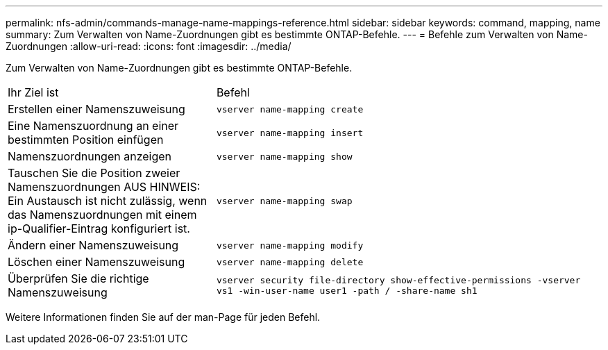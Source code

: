 ---
permalink: nfs-admin/commands-manage-name-mappings-reference.html 
sidebar: sidebar 
keywords: command, mapping, name 
summary: Zum Verwalten von Name-Zuordnungen gibt es bestimmte ONTAP-Befehle. 
---
= Befehle zum Verwalten von Name-Zuordnungen
:allow-uri-read: 
:icons: font
:imagesdir: ../media/


[role="lead"]
Zum Verwalten von Name-Zuordnungen gibt es bestimmte ONTAP-Befehle.

[cols="35,65"]
|===


| Ihr Ziel ist | Befehl 


 a| 
Erstellen einer Namenszuweisung
 a| 
`vserver name-mapping create`



 a| 
Eine Namenszuordnung an einer bestimmten Position einfügen
 a| 
`vserver name-mapping insert`



 a| 
Namenszuordnungen anzeigen
 a| 
`vserver name-mapping show`



 a| 
Tauschen Sie die Position zweier Namenszuordnungen AUS HINWEIS: Ein Austausch ist nicht zulässig, wenn das Namenszuordnungen mit einem ip-Qualifier-Eintrag konfiguriert ist.
 a| 
`vserver name-mapping swap`



 a| 
Ändern einer Namenszuweisung
 a| 
`vserver name-mapping modify`



 a| 
Löschen einer Namenszuweisung
 a| 
`vserver name-mapping delete`



 a| 
Überprüfen Sie die richtige Namenszuweisung
 a| 
`vserver security file-directory show-effective-permissions -vserver vs1 -win-user-name user1 -path / -share-name sh1`

|===
Weitere Informationen finden Sie auf der man-Page für jeden Befehl.
